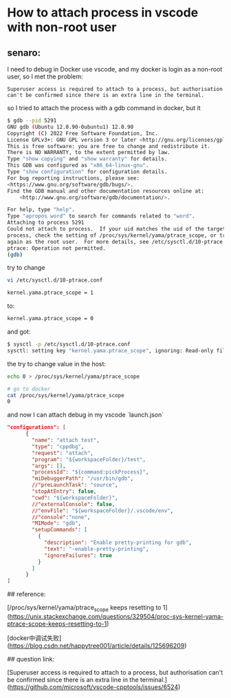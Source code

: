 * How to attach process in vscode with non-root user
** senaro:

I need to debug in Docker use vscode, and my docker is login as a non-root user, so I met the problem: 

#+BEGIN_SRC
Superuser access is required to attach to a process, but authorisation can't be confirmed since there is an extra line in the terminal.
#+END_SRC

so I tried to attach the process with a gdb command in docker, but it 


#+BEGIN_SRC bash
$ gdb --pid 5291
GNU gdb (Ubuntu 12.0.90-0ubuntu1) 12.0.90
Copyright (C) 2022 Free Software Foundation, Inc.
License GPLv3+: GNU GPL version 3 or later <http://gnu.org/licenses/gpl.html>
This is free software: you are free to change and redistribute it.
There is NO WARRANTY, to the extent permitted by law.
Type "show copying" and "show warranty" for details.
This GDB was configured as "x86_64-linux-gnu".
Type "show configuration" for configuration details.
For bug reporting instructions, please see:
<https://www.gnu.org/software/gdb/bugs/>.
Find the GDB manual and other documentation resources online at:
    <http://www.gnu.org/software/gdb/documentation/>.

For help, type "help".
Type "apropos word" to search for commands related to "word".
Attaching to process 5291
Could not attach to process.  If your uid matches the uid of the target
process, check the setting of /proc/sys/kernel/yama/ptrace_scope, or try
again as the root user.  For more details, see /etc/sysctl.d/10-ptrace.conf
ptrace: Operation not permitted.
(gdb)

#+END_SRC

try to change 


#+BEGIN_SRC bash
vi /etc/sysctl.d/10-ptrace.conf
#+END_SRC


#+BEGIN_SRC bash
kernel.yama.ptrace_scope = 1

#+END_SRC

to:


#+BEGIN_SRC bash
kernel.yama.ptrace_scope = 0

#+END_SRC

and got:


#+BEGIN_SRC bash
$ sysctl -p /etc/sysctl.d/10-ptrace.conf 
sysctl: setting key "kernel.yama.ptrace_scope", ignoring: Read-only file system

#+END_SRC

the try to change value in the host:


#+BEGIN_SRC bash
echo 0 > /proc/sys/kernel/yama/ptrace_scope 

# go to docker
cat /proc/sys/kernel/yama/ptrace_scope 
0

#+END_SRC

and now I can attach debug in my vscode `launch.json`


#+BEGIN_SRC json
"configurations": [
      {
        "name": "attach test",
        "type": "cppdbg",
        "request": "attach",
        "program": "${workspaceFolder}/test",
        "args": [],
        "processId": "${command:pickProcess}",
        "miDebuggerPath": "/usr/bin/gdb",
        //"preLaunchTask": "source",
        "stopAtEntry": false,
        "cwd": "${workspaceFolder}",
        //"externalConsole": false,
        //"envFile": "${workspaceFolder}/.vscode/env",
        //"console":"none",
        "MIMode": "gdb",
        "setupCommands": [
          {
            "description": "Enable pretty-printing for gdb",
            "text": "-enable-pretty-printing",
            "ignoreFailures": true
          }
        ]
      }
]
#+END_SRC

## reference:

[/proc/sys/kernel/yama/ptrace_scope keeps resetting to 1](https://unix.stackexchange.com/questions/329504/proc-sys-kernel-yama-ptrace-scope-keeps-resetting-to-1)

[docker中调试失败](https://blog.csdn.net/happytree001/article/details/125696209)

## question link:

[Superuser access is required to attach to a process, but authorisation can't be confirmed since there is an extra line in the terminal.](https://github.com/microsoft/vscode-cpptools/issues/6524)


